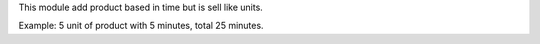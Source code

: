 This module add product based in time but is sell like units. 

Example: 5 unit of product with 5 minutes, total 25 minutes.
